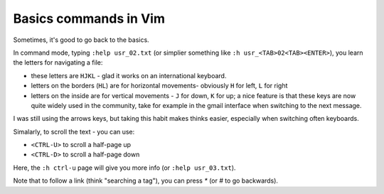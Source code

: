 .. title: Vim commands for moving around
.. slug: 2014-05-15-vim-moving-around.rst
.. date: 2014/05/15 11:20:10 UTC+02:00
.. tags: vim
.. link: 
.. description: 
.. type: text

Basics commands in Vim
======================

Sometimes, it's good to go back to the basics.

In command mode, typing ``:help usr_02.txt`` (or simplier something like ``:h usr_<TAB>02<TAB><ENTER>``), you learn the letters for navigating a file:

* these letters are ``HJKL`` - glad it works on an international keyboard.
* letters on the borders (``HL``) are for horizontal movements- obviously ``H`` for left, ``L`` for right
* letters on the inside are for vertical movements - ``J`` for down, ``K`` for up; a nice feature is that these keys are now quite widely used in the community, take for example in the gmail interface when switching to the next message.

I was still using the arrows keys, but taking this habit makes thinks easier, especially when switching often keyboards.

Simalarly, to scroll the text - you can use:

* ``<CTRL-U>`` to scroll a half-page up
* ``<CTRL-D>`` to scroll a half-page down

Here, the ``:h ctrl-u`` page will give you more info (or ``:help usr_03.txt``).

Note that to follow a link (think "searching a tag"), you can press `*` (or `#` to go backwards).

